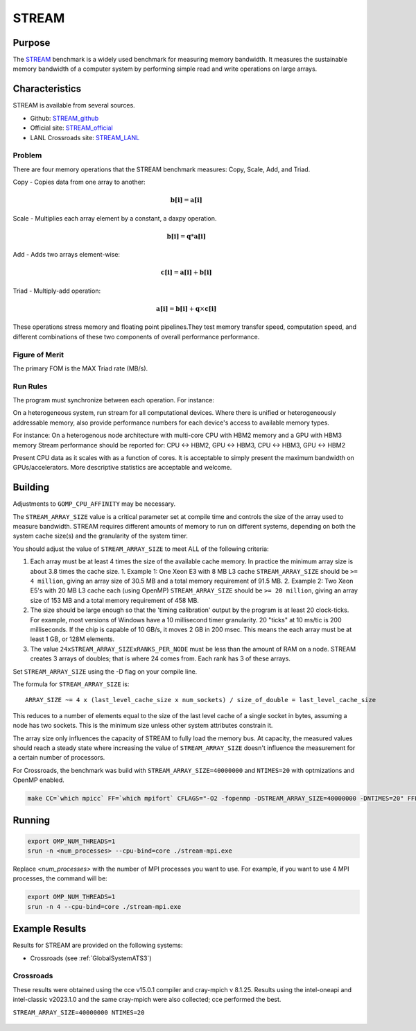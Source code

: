 ******
STREAM
******

Purpose
=======

The `STREAM <https://github.com/jeffhammond/STREAM>`_ benchmark is a widely used benchmark for measuring memory bandwidth. It measures the sustainable memory bandwidth of a computer system by performing simple read and write operations on large arrays.

Characteristics
===============

STREAM is available from several sources.

* Github: `STREAM_github <https://github.com/jeffhammond/STREAM>`_ 
* Official site: `STREAM_official <https://www.cs.virginia.edu/stream/>`_
* LANL Crossroads site: `STREAM_LANL <https://www.lanl.gov/projects/crossroads/_assets/docs/micro/stream-bench-crossroads-v1.0.0.tgz>`_

Problem
-------

There are four memory operations that the STREAM benchmark measures: Copy, Scale, Add, and Triad.

Copy - Copies data from one array to another:

.. math:: 

  \mathbf{b[i]} = \mathbf{a[i]}

Scale - Multiplies each array element by a constant, a daxpy operation.

.. math::

  \mathbf{b[i]} = \mathbf{q}*\mathbf{a[i]}

Add - Adds two arrays element-wise:

.. math::

  \mathbf{c[i]} = \mathbf{a[i]} + \mathbf{b[i]}

Triad - Multiply-add operation:

.. math::

  \mathbf{a[i]} = \mathbf{b[i]} + \mathbf{q}\times\mathbf{c[i]}

These operations stress memory and floating point pipelines.They test memory transfer speed, computation speed, and different combinations of these two components of overall performance performance.

Figure of Merit
---------------

The primary FOM is the MAX Triad rate (MB/s).

Run Rules
---------

The program must synchronize between each operation. For instance:

On a heterogeneous system, run stream for all computational devices. Where there is unified or heterogeneously addressable memory, also provide performance numbers for each device's access to available memory types.

For instance:
On a heterogenous node architecture with multi-core CPU with HBM2 memory and a GPU with HBM3 memory Stream performance should be reported for: CPU <-> HBM2, GPU <-> HBM3, CPU <-> HBM3, GPU <-> HBM2

Present CPU data as it scales with as a function of cores. 
It is acceptable to simply present the maximum bandwidth on GPUs/accelerators.
More descriptive statistics are acceptable and welcome.

Building
========

Adjustments to ``GOMP_CPU_AFFINITY`` may be necessary.

The ``STREAM_ARRAY_SIZE`` value is a critical parameter set at compile time and controls the size of the array used to measure bandwidth. STREAM requires different amounts of memory to run on different systems, depending on both the system cache size(s) and the granularity of the system timer.

You should adjust the value of ``STREAM_ARRAY_SIZE`` to meet ALL of the following criteria:

1. Each array must be at least 4 times the size of the available cache memory. In practice the minimum array size is about 3.8 times the cache size.
   1. Example 1: One Xeon E3 with 8 MB L3 cache ``STREAM_ARRAY_SIZE`` should be ``>= 4 million``, giving an array size of 30.5 MB and a total memory requirement of 91.5 MB.
   2. Example 2: Two Xeon E5's with 20 MB L3 cache each (using OpenMP) ``STREAM_ARRAY_SIZE`` should be ``>= 20 million``, giving an array size of 153 MB and a total memory requirement of 458 MB.
2. The size should be large enough so that the 'timing calibration' output by the program is at least 20 clock-ticks. For example, most versions of Windows have a 10 millisecond timer granularity. 20 "ticks" at 10 ms/tic is 200 milliseconds. If the chip is capable of 10 GB/s, it moves 2 GB in 200 msec. This means the each array must be at least 1 GB, or 128M elements.
3. The value ``24xSTREAM_ARRAY_SIZExRANKS_PER_NODE`` must be less than the amount of RAM on a node. STREAM creates 3 arrays of doubles; that is where 24 comes from. Each rank has 3 of these arrays.

Set ``STREAM_ARRAY_SIZE`` using the -D flag on your compile line.

The formula for ``STREAM_ARRAY_SIZE`` is:

:: 

 ARRAY_SIZE ~= 4 x (last_level_cache_size x num_sockets) / size_of_double = last_level_cache_size

This reduces to a number of elements equal to the size of the last level cache of a single socket in bytes, assuming a node has two sockets.
This is the minimum size unless other system attributes constrain it.

The array size only influences the capacity of STREAM to fully load the memory bus.
At capacity, the measured values should reach a steady state where increasing the value of ``STREAM_ARRAY_SIZE`` doesn't influence the measurement for a certain number of processors.

For Crossroads, the benchmark was build with ``STREAM_ARRAY_SIZE=40000000`` and ``NTIMES=20`` with optmizations and OpenMP enabled.

.. code-block:: bash
  
   make CC=`which mpicc` FF=`which mpifort` CFLAGS="-O2 -fopenmp -DSTREAM_ARRAY_SIZE=40000000 -DNTIMES=20" FFLAGS="-O2 -fopenmp -DSTREAM_ARRAY_SIZE=40000000 -DNTIMES=20"


Running
=======

.. code-block:: bash

  export OMP_NUM_THREADS=1
  srun -n <num_processes> --cpu-bind=core ./stream-mpi.exe

Replace `<num_processes>` with the number of MPI processes you want to use. For example, if you want to use 4 MPI processes, the command will be:

.. code-block:: bash

  export OMP_NUM_THREADS=1
  srun -n 4 --cpu-bind=core ./stream-mpi.exe

Example Results
===============

Results for STREAM are provided on the following systems:

* Crossroads (see :ref:`GlobalSystemATS3`)

Crossroads
----------

These results were obtained using the cce v15.0.1 compiler and cray-mpich v 8.1.25. 
Results using the intel-oneapi and intel-classic v2023.1.0 and the same cray-mpich were also collected; cce performed the best.

``STREAM_ARRAY_SIZE=40000000 NTIMES=20``

.. csv-table:: STREAM microbenchmark bandwidth measurement
   :file: stream-xrds_ats5cce-cray-mpich.csv
   :align: center
   :widths: 10, 10, 10
   :header-rows: 1

.. figure:: stream_cpu_ats3.png
   :align: center
   :scale: 50%
   :alt: STREAM microbenchmark bandwidth measurement
